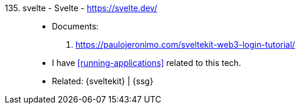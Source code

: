 [#svelte]#135. svelte - Svelte# - https://svelte.dev/::
* Documents:
. https://paulojeronimo.com/sveltekit-web3-login-tutorial/
* I have <<running-applications>> related to this tech.
* Related: {sveltekit} | {ssg}
